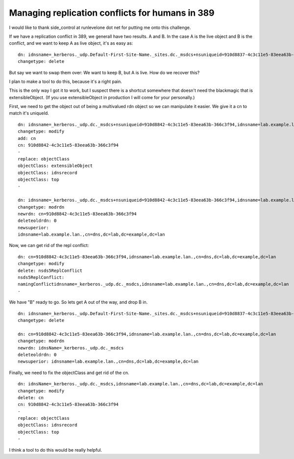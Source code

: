 Managing replication conflicts for humans in 389
================================================
I would like to thank side_control at runlevelone dot net for putting me onto this challenge.

If we have a replication conflict in 389, we generall have two results. A and B. In the case A is the live object and B is the conflict, and we want to keep A as live object, it's as easy as:

::
    
    dn: idnsname=_kerberos._udp.Default-First-Site-Name._sites.dc._msdcs+nsuniqueid=910d8837-4c3c11e5-83eea63b-366c3f94,idnsname=lab.example.lan.,cn=dns,dc=lab,dc=example,dc=lan
    changetype: delete
    

But say we want to swap them over: We want to keep B, but A is live. How do we recover this?

I plan to make a tool to do this, because it's a right pain. 

This is the only way I got it to work, but I suspect there is a shortcut somewhere that doesn't need the blackmagic that is extensibleObject. (If you use extensibleObject in production I will come for your personally.)

First, we need to get the object out of being a multivalued rdn object so we can manipulate it easier. We give it a cn to match it's uniqueId.

::
    
    dn: idnsname=_kerberos._udp.dc._msdcs+nsuniqueid=910d8842-4c3c11e5-83eea63b-366c3f94,idnsname=lab.example.lan.,cn=dns,dc=lab,dc=example,dc=lan
    changetype: modify
    add: cn
    cn: 910d8842-4c3c11e5-83eea63b-366c3f94
    -
    replace: objectClass
    objectClass: extensibleObject
    objectClass: idnsrecord
    objectClass: top
    -
    
    dn: idnsname=_kerberos._udp.dc._msdcs+nsuniqueid=910d8842-4c3c11e5-83eea63b-366c3f94,idnsname=lab.example.lan.,cn=dns,dc=lab,dc=example,dc=lan
    changetype: modrdn
    newrdn: cn=910d8842-4c3c11e5-83eea63b-366c3f94
    deleteoldrdn: 0
    newsuperior:
    idnsname=lab.example.lan.,cn=dns,dc=lab,dc=example,dc=lan
    

Now, we can get rid of the repl conflict:

::
    
    dn: cn=910d8842-4c3c11e5-83eea63b-366c3f94,idnsname=lab.example.lan.,cn=dns,dc=lab,dc=example,dc=lan
    changetype: modify
    delete: nsds5ReplConflict
    nsds5ReplConflict:
    namingConflictidnsname=_kerberos._udp.dc._msdcs,idnsname=lab.example.lan.,cn=dns,dc=lab,dc=example,dc=lan
    -
    

We have "B" ready to go. So lets get A out of the way, and drop B in.

::
    
    dn: idnsname=_kerberos._udp.Default-First-Site-Name._sites.dc._msdcs+nsuniqueid=910d8837-4c3c11e5-83eea63b-366c3f94,idnsname=lab.example.lan.,cn=dns,dc=lab,dc=example,dc=lan
    changetype: delete
    
    dn: cn=910d8842-4c3c11e5-83eea63b-366c3f94,idnsname=lab.example.lan.,cn=dns,dc=lab,dc=example,dc=lan
    changetype: modrdn
    newrdn: idnsName=_kerberos._udp.dc._msdcs
    deleteoldrdn: 0
    newsuperior: idnsname=lab.example.lan.,cn=dns,dc=lab,dc=example,dc=lan
    

Finally, we need to fix the objectClass and get rid of the cn.

::
    
    dn: idnsName=_kerberos._udp.dc._msdcs,idnsname=lab.example.lan.,cn=dns,dc=lab,dc=example,dc=lan
    changetype: modify
    delete: cn
    cn: 910d8842-4c3c11e5-83eea63b-366c3f94
    -
    replace: objectClass
    objectClass: idnsrecord
    objectClass: top
    -
    

I think a tool to do this would be really helpful.
